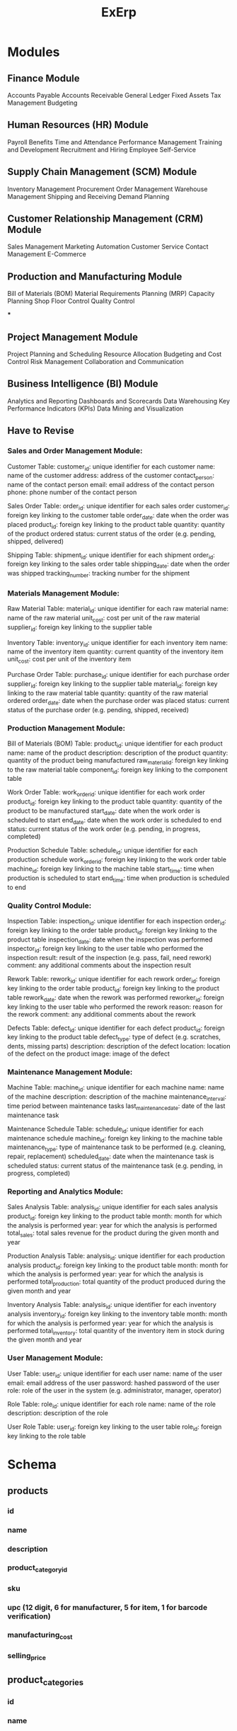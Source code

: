 #+title: ExErp
* Modules
** Finance Module

    Accounts Payable
    Accounts Receivable
    General Ledger
    Fixed Assets
    Tax Management
    Budgeting

** Human Resources (HR) Module

    Payroll
    Benefits
    Time and Attendance
    Performance Management
    Training and Development
    Recruitment and Hiring
    Employee Self-Service

** Supply Chain Management (SCM) Module

    Inventory Management
    Procurement
    Order Management
    Warehouse Management
    Shipping and Receiving
    Demand Planning

** Customer Relationship Management (CRM) Module

    Sales Management
    Marketing Automation
    Customer Service
    Contact Management
    E-Commerce

** Production and Manufacturing Module

    Bill of Materials (BOM)
    Material Requirements Planning (MRP)
    Capacity Planning
    Shop Floor Control
    Quality Control

***

** Project Management Module

    Project Planning and Scheduling
    Resource Allocation
    Budgeting and Cost Control
    Risk Management
    Collaboration and Communication

** Business Intelligence (BI) Module
    Analytics and Reporting
    Dashboards and Scorecards
    Data Warehousing
    Key Performance Indicators (KPIs)
    Data Mining and Visualization
** Have to Revise
*** Sales and Order Management Module:

    Customer Table:
        customer_id: unique identifier for each customer
        name: name of the customer
        address: address of the customer
        contact_person: name of the contact person
        email: email address of the contact person
        phone: phone number of the contact person

    Sales Order Table:
        order_id: unique identifier for each sales order
        customer_id: foreign key linking to the customer table
        order_date: date when the order was placed
        product_id: foreign key linking to the product table
        quantity: quantity of the product ordered
        status: current status of the order (e.g. pending, shipped, delivered)

    Shipping Table:
        shipment_id: unique identifier for each shipment
        order_id: foreign key linking to the sales order table
        shipping_date: date when the order was shipped
        tracking_number: tracking number for the shipment

*** Materials Management Module:

    Raw Material Table:
        material_id: unique identifier for each raw material
        name: name of the raw material
        unit_cost: cost per unit of the raw material
        supplier_id: foreign key linking to the supplier table

    Inventory Table:
        inventory_id: unique identifier for each inventory item
        name: name of the inventory item
        quantity: current quantity of the inventory item
        unit_cost: cost per unit of the inventory item

    Purchase Order Table:
        purchase_id: unique identifier for each purchase order
        supplier_id: foreign key linking to the supplier table
        material_id: foreign key linking to the raw material table
        quantity: quantity of the raw material ordered
        order_date: date when the purchase order was placed
        status: current status of the purchase order (e.g. pending, shipped, received)

*** Production Management Module:

    Bill of Materials (BOM) Table:
        product_id: unique identifier for each product
        name: name of the product
        description: description of the product
        quantity: quantity of the product being manufactured
        raw_material_id: foreign key linking to the raw material table
        component_id: foreign key linking to the component table

    Work Order Table:
        work_order_id: unique identifier for each work order
        product_id: foreign key linking to the product table
        quantity: quantity of the product to be manufactured
        start_date: date when the work order is scheduled to start
        end_date: date when the work order is scheduled to end
        status: current status of the work order (e.g. pending, in progress, completed)

    Production Schedule Table:
        schedule_id: unique identifier for each production schedule
        work_order_id: foreign key linking to the work order table
        machine_id: foreign key linking to the machine table
        start_time: time when production is scheduled to start
        end_time: time when production is scheduled to end
*** Quality Control Module:

    Inspection Table:
        inspection_id: unique identifier for each inspection
        order_id: foreign key linking to the order table
        product_id: foreign key linking to the product table
        inspection_date: date when the inspection was performed
        inspector_id: foreign key linking to the user table who performed the inspection
        result: result of the inspection (e.g. pass, fail, need rework)
        comment: any additional comments about the inspection result

    Rework Table:
        rework_id: unique identifier for each rework
        order_id: foreign key linking to the order table
        product_id: foreign key linking to the product table
        rework_date: date when the rework was performed
        reworker_id: foreign key linking to the user table who performed the rework
        reason: reason for the rework
        comment: any additional comments about the rework

    Defects Table:
        defect_id: unique identifier for each defect
        product_id: foreign key linking to the product table
        defect_type: type of defect (e.g. scratches, dents, missing parts)
        description: description of the defect
        location: location of the defect on the product
        image: image of the defect
*** Maintenance Management Module:

    Machine Table:
        machine_id: unique identifier for each machine
        name: name of the machine
        description: description of the machine
        maintenance_interval: time period between maintenance tasks
        last_maintenance_date: date of the last maintenance task

    Maintenance Schedule Table:
        schedule_id: unique identifier for each maintenance schedule
        machine_id: foreign key linking to the machine table
        maintenance_type: type of maintenance task to be performed (e.g. cleaning, repair, replacement)
        scheduled_date: date when the maintenance task is scheduled
        status: current status of the maintenance task (e.g. pending, in progress, completed)

*** Reporting and Analytics Module:

    Sales Analysis Table:
        analysis_id: unique identifier for each sales analysis
        product_id: foreign key linking to the product table
        month: month for which the analysis is performed
        year: year for which the analysis is performed
        total_sales: total sales revenue for the product during the given month and year

    Production Analysis Table:
        analysis_id: unique identifier for each production analysis
        product_id: foreign key linking to the product table
        month: month for which the analysis is performed
        year: year for which the analysis is performed
        total_production: total quantity of the product produced during the given month and year

    Inventory Analysis Table:
        analysis_id: unique identifier for each inventory analysis
        inventory_id: foreign key linking to the inventory table
        month: month for which the analysis is performed
        year: year for which the analysis is performed
        total_inventory: total quantity of the inventory item in stock during the given month and year

*** User Management Module:

    User Table:
        user_id: unique identifier for each user
        name: name of the user
        email: email address of the user
        password: hashed password of the user
        role: role of the user in the system (e.g. administrator, manager, operator)

    Role Table:
        role_id: unique identifier for each role
        name: name of the role
        description: description of the role

    User Role Table:
        user_id: foreign key linking to the user table
        role_id: foreign key linking to the role table

* Schema
** products
*** id
*** name
*** description
*** product_category_id
*** sku
*** upc (12 digit, 6 for manufacturer, 5 for item, 1 for barcode verification)
*** manufacturing_cost
*** selling_price
** product_categories
*** id
*** name

* PM
